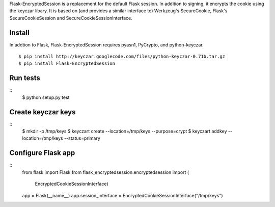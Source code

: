 Flask-EncryptedSession is a replacement for the default Flask session. In
addition to signing, it encrypts the cookie using the keyczar libary. It is
based on (and provides a similar interface to) Werkzeug's SecureCookie, Flask's
SecureCookieSession and SecureCookieSessionInterface.

Install
=======
In addtion to Flask, Flask-EncryptedSession requires pyasn1, PyCrypto, and
python-keyczar.
::
    $ pip install http://keyczar.googlecode.com/files/python-keyczar-0.71b.tar.gz
    $ pip install Flask-EncryptedSession

Run tests
=========
::
    $ python setup.py test

Create keyczar keys
===================
::
    $ mkdir -p /tmp/keys
    $ keyczart create --location=/tmp/keys --purpose=crypt
    $ keyczart addkey --location=/tmp/keys --status=primary

Configure Flask app
===================
::
    from flask import Flask
    from flask_encryptedsession.encryptedsession import (
        EncryptedCookieSessionInterface)

    app = Flask(__name__)
    app.session_interface = EncryptedCookieSessionInterface("/tmp/keys")

